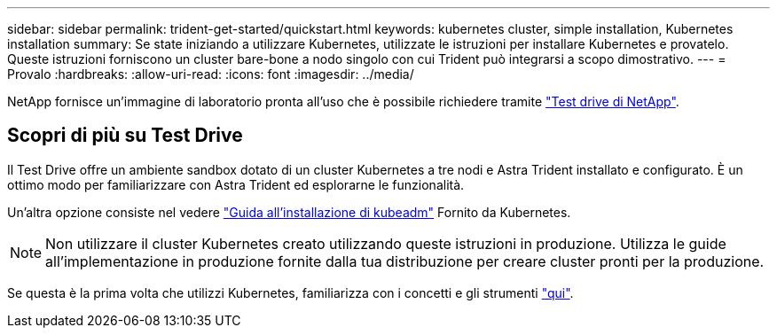 ---
sidebar: sidebar 
permalink: trident-get-started/quickstart.html 
keywords: kubernetes cluster, simple installation, Kubernetes installation 
summary: Se state iniziando a utilizzare Kubernetes, utilizzate le istruzioni per installare Kubernetes e provatelo. Queste istruzioni forniscono un cluster bare-bone a nodo singolo con cui Trident può integrarsi a scopo dimostrativo. 
---
= Provalo
:hardbreaks:
:allow-uri-read: 
:icons: font
:imagesdir: ../media/


[role="lead"]
NetApp fornisce un'immagine di laboratorio pronta all'uso che è possibile richiedere tramite link:https://www.netapp.com/us/try-and-buy/test-drive/index.aspx["Test drive di NetApp"^].



== Scopri di più su Test Drive

Il Test Drive offre un ambiente sandbox dotato di un cluster Kubernetes a tre nodi e Astra Trident installato e configurato. È un ottimo modo per familiarizzare con Astra Trident ed esplorarne le funzionalità.

Un'altra opzione consiste nel vedere link:https://kubernetes.io/docs/setup/independent/install-kubeadm/["Guida all'installazione di kubeadm"] Fornito da Kubernetes.


NOTE: Non utilizzare il cluster Kubernetes creato utilizzando queste istruzioni in produzione. Utilizza le guide all'implementazione in produzione fornite dalla tua distribuzione per creare cluster pronti per la produzione.

Se questa è la prima volta che utilizzi Kubernetes, familiarizza con i concetti e gli strumenti link:https://kubernetes.io/docs/home/["qui"^].
